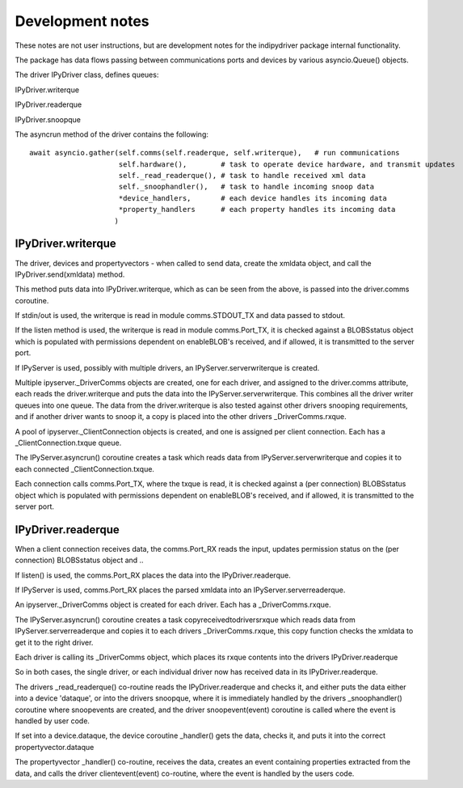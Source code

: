 
Development notes
=================

These notes are not user instructions, but are development notes for the indipydriver package internal functionality.

The package has data flows passing between communications ports and devices by various asyncio.Queue() objects.

The driver IPyDriver class, defines queues:

IPyDriver.writerque

IPyDriver.readerque

IPyDriver.snoopque

The asyncrun method of the driver contains the following::

        await asyncio.gather(self.comms(self.readerque, self.writerque),   # run communications
                             self.hardware(),        # task to operate device hardware, and transmit updates
                             self._read_readerque(), # task to handle received xml data
                             self._snoophandler(),   # task to handle incoming snoop data
                             *device_handlers,       # each device handles its incoming data
                             *property_handlers      # each property handles its incoming data
                            )



IPyDriver.writerque
^^^^^^^^^^^^^^^^^^^

The driver, devices and propertyvectors - when called to send data, create the xmldata object, and call the IPyDriver.send(xmldata) method.

This method puts data into IPyDriver.writerque, which as can be seen from the above, is passed into the driver.comms coroutine.

If stdin/out is used, the writerque is read in module comms.STDOUT_TX and data passed to stdout.

If the listen method is used, the writerque is read in module comms.Port_TX, it is checked against a BLOBSstatus object which is populated with permissions dependent on enableBLOB's received, and if allowed, it is transmitted to the server port.

If IPyServer is used, possibly with multiple drivers, an IPyServer.serverwriterque is created.

Multiple ipyserver._DriverComms objects are created, one for each driver, and assigned to the driver.comms attribute, each reads the driver.writerque and puts the data into the IPyServer.serverwriterque.  This combines all the driver writer queues into one queue. The data from the driver.writerque is also tested against other drivers snooping requirements, and if another driver wants to snoop it, a copy is placed into the other drivers _DriverComms.rxque.

A pool of ipyserver._ClientConnection objects is created, and one is assigned per client connection. Each has a _ClientConnection.txque queue.

The IPyServer.asyncrun() coroutine creates a task which reads data from IPyServer.serverwriterque and copies it to each connected _ClientConnection.txque.

Each connection calls comms.Port_TX, where the txque is read, it is checked against a (per connection) BLOBSstatus object which is populated with permissions dependent on enableBLOB's received, and if allowed, it is transmitted to the server port.


IPyDriver.readerque
^^^^^^^^^^^^^^^^^^^

When a client connection receives data, the comms.Port_RX reads the input, updates permission status on the (per connection) BLOBSstatus object and ..

If listen() is used, the comms.Port_RX places the data into the IPyDriver.readerque.

If IPyServer is used, comms.Port_RX places the parsed xmldata into an IPyServer.serverreaderque.

An ipyserver._DriverComms object is created for each driver. Each has a _DriverComms.rxque.

The IPyServer.asyncrun() coroutine creates a task copyreceivedtodriversrxque which reads data from IPyServer.serverreaderque and copies it to each drivers _DriverComms.rxque, this copy function checks the xmldata to get it to the right driver.

Each driver is calling its _DriverComms object, which places its rxque contents into the drivers IPyDriver.readerque

So in both cases, the single driver, or each individual driver now has received data in its IPyDriver.readerque.

The drivers _read_readerque() co-routine reads the IPyDriver.readerque and checks it, and either puts the data either into a device 'dataque', or into the drivers snoopque, where it is immediately handled by the drivers _snoophandler() coroutine where snoopevents are created, and the driver snoopevent(event) coroutine is called where the event is handled by user code.

If set into a device.dataque, the device coroutine _handler() gets the data, checks it, and puts it into the correct propertyvector.dataque

The propertyvector _handler() co-routine, receives the data, creates an event containing properties extracted from the data, and calls the driver clientevent(event) co-routine, where the event is handled by the users code.
